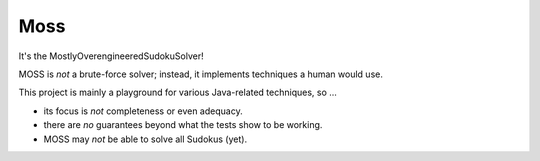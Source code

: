Moss
====

.. image:: https://circleci.com/gh/hansi-b/Moss.svg?style=svg
    :target: https://circleci.com/gh/hansi-b/Moss

.. image:: https://codecov.io/gh/hansi-b/moss/branch/master/graph/badge.svg
   :target: https://codecov.io/gh/hansi-b/moss

It's the MostlyOverengineeredSudokuSolver!

MOSS is *not* a brute-force solver; instead, it implements techniques a human would use. 

This project is mainly a playground for various Java-related techniques, so ...

+ its focus is *not* completeness or even adequacy.
+ there are *no* guarantees beyond what the tests show to be working.
+ MOSS may *not* be able to solve all Sudokus (yet).
